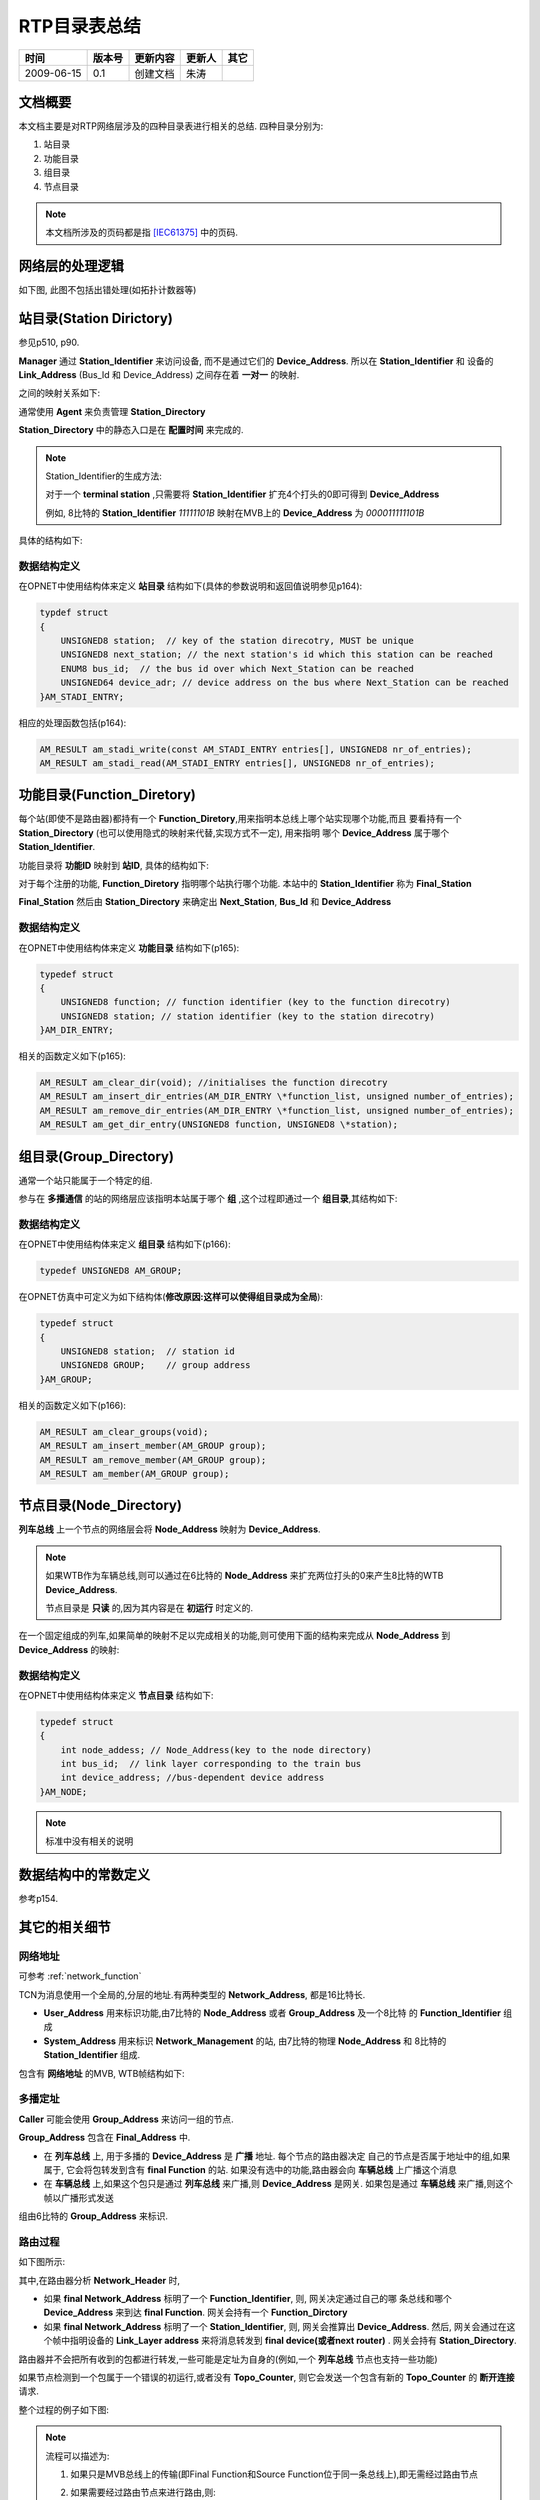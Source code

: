 .. Author: Tower Joo<zhutao.iscas@gmail.com>
.. Time: 2009-06-15 10:01

========================================
RTP目录表总结
========================================



============= ==============   ===================   ====================  ===============
时间            版本号          更新内容                更新人              其它
============= ==============   ===================   ====================  ===============
2009-06-15     0.1             创建文档                朱涛                

============= ==============   ===================   ====================  ===============
    

文档概要
========================================

本文档主要是对RTP网络层涉及的四种目录表进行相关的总结.
四种目录分别为:

#. 站目录
#. 功能目录
#. 组目录
#. 节点目录

.. note::

    本文档所涉及的页码都是指 [IEC61375]_ 中的页码.

网络层的处理逻辑
================

如下图, 此图不包括出错处理(如拓扑计数器等)

.. image:: ../image/whole_routing_process.png


站目录(Station Dirictory)
========================================

参见p510, p90.

**Manager** 通过 **Station_Identifier** 来访问设备, 而不是通过它们的
**Device_Address**. 所以在 **Station_Identifier** 和 设备的 **Link_Address** (Bus_Id 和 Device_Address)
之间存在着 **一对一** 的映射.

之间的映射关系如下:

.. image:: ../image/station_directory.JPG

通常使用 **Agent** 来负责管理 **Station_Directory** 

**Station_Directory** 中的静态入口是在 **配置时间** 来完成的.

.. note::

    Station_Identifier的生成方法:

    对于一个 **terminal station** ,只需要将 **Station_Identifier** 扩充4个打头的0即可得到 **Device_Address**

    例如, 8比特的 **Station_Identifier** `11111101B` 映射在MVB上的 **Device_Address** 为 `000011111101B`


具体的结构如下:

.. image:: ../image/station_structure.png

数据结构定义
-------------

在OPNET中使用结构体来定义 **站目录** 结构如下(具体的参数说明和返回值说明参见p164):

.. code-block:: c

   typdef struct
   {
       UNSIGNED8 station;  // key of the station direcotry, MUST be unique
       UNSIGNED8 next_station; // the next station's id which this station can be reached
       ENUM8 bus_id;  // the bus id over which Next_Station can be reached
       UNSIGNED64 device_adr; // device address on the bus where Next_Station can be reached
   }AM_STADI_ENTRY;

相应的处理函数包括(p164):

.. code-block:: c

   AM_RESULT am_stadi_write(const AM_STADI_ENTRY entries[], UNSIGNED8 nr_of_entries);
   AM_RESULT am_stadi_read(AM_STADI_ENTRY entries[], UNSIGNED8 nr_of_entries); 


功能目录(Function_Diretory)
========================================

每个站(即使不是路由器)都持有一个 **Function_Diretory**,用来指明本总线上哪个站实现哪个功能,而且
要看持有一个 **Station_Directory** (也可以使用隐式的映射来代替,实现方式不一定), 用来指明
哪个 **Device_Address** 属于哪个 **Station_Identifier**.

功能目录将 **功能ID** 映射到 **站ID**, 具体的结构如下:

.. image:: ../image/function_structure.png


对于每个注册的功能, **Function_Diretory** 指明哪个站执行哪个功能. 
本站中的 **Station_Identifier** 称为 **Final_Station**

**Final_Station** 然后由 **Station_Directory** 来确定出 **Next_Station**, **Bus_Id** 和 **Device_Address**

.. image:: ../image/function_dirctory.JPG

数据结构定义
-------------

在OPNET中使用结构体来定义 **功能目录** 结构如下(p165):

.. code-block:: c

   typedef struct
   {
       UNSIGNED8 function; // function identifier (key to the function direcotry)
       UNSIGNED8 station; // station identifier (key to the station direcotry)
   }AM_DIR_ENTRY;

相关的函数定义如下(p165):

.. code-block:: c

   AM_RESULT am_clear_dir(void); //initialises the function direcotry
   AM_RESULT am_insert_dir_entries(AM_DIR_ENTRY \*function_list, unsigned number_of_entries); 
   AM_RESULT am_remove_dir_entries(AM_DIR_ENTRY \*function_list, unsigned number_of_entries);
   AM_RESULT am_get_dir_entry(UNSIGNED8 function, UNSIGNED8 \*station);   



组目录(Group_Directory)
===========================

通常一个站只能属于一个特定的组.

参与在 **多播通信** 的站的网络层应该指明本站属于哪个 **组** ,这个过程即通过一个 **组目录**,其结构如下:

.. image:: ../image/group_structure.png

数据结构定义
-------------

在OPNET中使用结构体来定义 **组目录** 结构如下(p166):

.. code-block:: c

   typedef UNSIGNED8 AM_GROUP;

在OPNET仿真中可定义为如下结构体(**修改原因:这样可以使得组目录成为全局**):

.. code-block:: c

    typedef struct 
    {
        UNSIGNED8 station;  // station id
        UNSIGNED8 GROUP;    // group address
    }AM_GROUP;

相关的函数定义如下(p166):

.. code-block:: c

   AM_RESULT am_clear_groups(void); 
   AM_RESULT am_insert_member(AM_GROUP group); 
   AM_RESULT am_remove_member(AM_GROUP group); 
   AM_RESULT am_member(AM_GROUP group);    

节点目录(Node_Directory)
==========================

**列车总线** 上一个节点的网络层会将 **Node_Address** 映射为 **Device_Address**.

.. note::

   如果WTB作为车辆总线,则可以通过在6比特的 **Node_Address** 来扩充两位打头的0来产生8比特的WTB **Device_Address**.

   节点目录是 **只读** 的,因为其内容是在 **初运行** 时定义的.

在一个固定组成的列车,如果简单的映射不足以完成相关的功能,则可使用下面的结构来完成从 **Node_Address** 到 **Device_Address**
的映射:

.. image:: ../image/node_structure.png

数据结构定义
-------------

在OPNET中使用结构体来定义 **节点目录** 结构如下:

.. code-block:: c

   typedef struct
   {
       int node_addess; // Node_Address(key to the node directory)
       int bus_id;  // link layer corresponding to the train bus
       int device_address; //bus-dependent device address
   }AM_NODE;


.. note::

    标准中没有相关的说明

数据结构中的常数定义
=====================

参考p154.



其它的相关细节
================

网络地址
---------

可参考 :ref:`network_function`

TCN为消息使用一个全局的,分层的地址.有两种类型的 **Network_Address**, 都是16比特长.

* **User_Address** 用来标识功能,由7比特的 **Node_Address** 或者 **Group_Address** 及一个8比特
  的 **Function_Identifier** 组成
* **System_Address** 用来标识 **Network_Management** 的站, 由7比特的物理 **Node_Address** 和 
  8比特的 **Station_Identifier** 组成.

.. image:: ../image/network_address.png

包含有 **网络地址** 的MVB, WTB帧结构如下:

.. image:: ../image/tcn_network_address.png

多播定址
----------

**Caller** 可能会使用 **Group_Address** 来访问一组的节点.

**Group_Address** 包含在 **Final_Address** 中.

* 在 **列车总线** 上, 用于多播的 **Device_Address** 是 **广播** 地址. 每个节点的路由器决定
  自己的节点是否属于地址中的组,如果属于, 它会将包转发到含有 **final Function** 的站.
  如果没有选中的功能,路由器会向 **车辆总线** 上广播这个消息
* 在 **车辆总线** 上,如果这个包只是通过 **列车总线** 来广播,则 **Device_Address** 是网关.
  如果包是通过 **车辆总线** 来广播,则这个帧以广播形式发送

组由6比特的 **Group_Address** 来标识.

路由过程
---------

如下图所示:

.. image:: ../image/router_process.jpg

其中,在路由器分析 **Network_Header** 时,

* 如果 **final Network_Address** 标明了一个 **Function_Identifier**, 则, 网关决定通过自己的哪
  条总线和哪个 **Device_Address** 来到达 **final Function**. 网关会持有一个 **Function_Dirctory**
* 如果 **final Network_Address** 标明了一个 **Station_Identifier**, 则, 网关会推算出 **Device_Address**.
  然后, 网关会通过在这个帧中指明设备的 **Link_Layer address** 来将消息转发到 **final device(或者next router)** .
  网关会持有 **Station_Directory**.

路由器并不会把所有收到的包都进行转发,一些可能是定址为自身的(例如,一个 **列车总线** 节点也支持一些功能)

如果节点检测到一个包属于一个错误的初运行,或者没有 **Topo_Counter**, 则它会发送一个包含有新的 **Topo_Counter** 的
**断开连接** 请求.

整个过程的例子如下图:

.. image:: ../image/router_exp.png

.. note::

    流程可以描述为:

    #. 如果只是MVB总线上的传输(即Final Function和Source Function位于同一条总线上),即无需经过路由节点
    #. 如果需要经过路由节点来进行路由,则:
        
        * 如果可到达的第一个目标路由器是Final Node,则从 **Function_Dirctory** 中得到对应的设备地址,进行转发即可
          如果,在 **Function_Dirctory** 没有发现对应的功能ID(即功能未注册),则以广播形式进行转发
        * 如果可到达的第一个目标路由器不是 **Final Node** (即只是一个中间路由器), 则生成新的可到达的下一个路由的包,进行转发,直至
          目标路由器到达


参考资料
========================================

.. [IEC61375] IEC61375-1-2007.pdf





